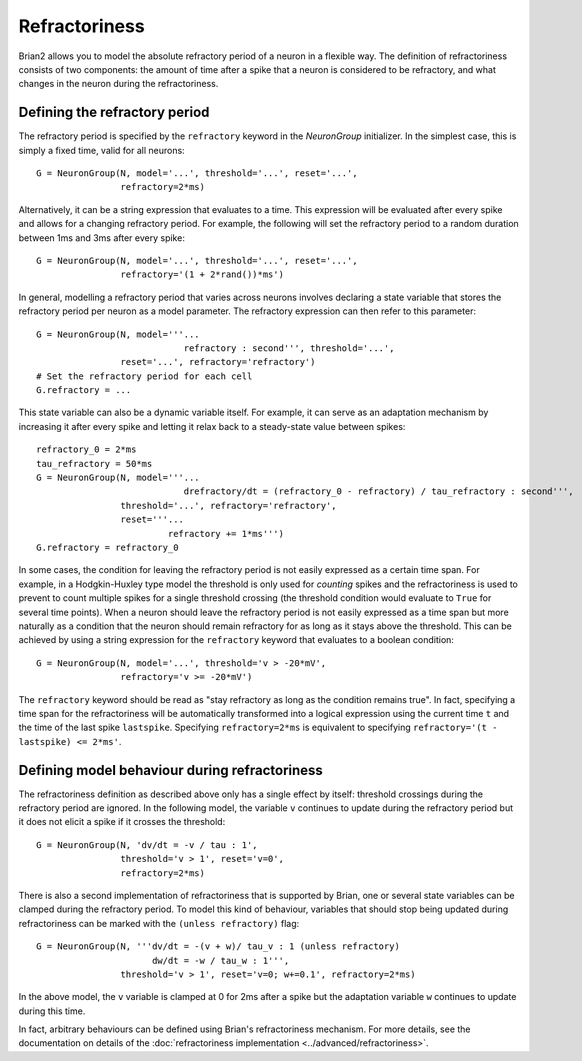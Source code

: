 Refractoriness
==============

Brian2 allows you to model the absolute refractory period of a neuron in a flexible
way. The definition of refractoriness consists of two components: the amount of time
after a spike that a neuron is considered to be refractory, and what changes in the
neuron during the refractoriness.

Defining the refractory period
------------------------------

The refractory period is specified by the ``refractory`` keyword in the
`NeuronGroup` initializer. In the simplest case, this is simply a fixed time,
valid for all neurons::

    G = NeuronGroup(N, model='...', threshold='...', reset='...',
                    refractory=2*ms)

Alternatively, it can be a string expression that evaluates to a time. This
expression will be evaluated after every spike and allows for a changing
refractory period. For example, the following will set the refractory period
to a random duration between 1ms and 3ms after every spike::

    G = NeuronGroup(N, model='...', threshold='...', reset='...',
                    refractory='(1 + 2*rand())*ms')

In general, modelling a refractory period that varies across neurons involves
declaring a state variable that stores the refractory period per neuron as a
model parameter. The refractory expression can then refer to this parameter::

    G = NeuronGroup(N, model='''...
                                refractory : second''', threshold='...',
                    reset='...', refractory='refractory')
    # Set the refractory period for each cell
    G.refractory = ...

This state variable can also be a dynamic variable itself. For example, it can
serve as an adaptation mechanism by increasing it after every spike and letting
it relax back to a steady-state value between spikes::

    refractory_0 = 2*ms
    tau_refractory = 50*ms
    G = NeuronGroup(N, model='''...
                                drefractory/dt = (refractory_0 - refractory) / tau_refractory : second''',
                    threshold='...', refractory='refractory',
                    reset='''...
                             refractory += 1*ms''')
    G.refractory = refractory_0

In some cases, the condition for leaving the refractory period is not easily
expressed as a certain time span. For example, in a Hodgkin-Huxley type model the
threshold is only used for *counting* spikes and the refractoriness is used to
prevent to count multiple spikes for a single threshold crossing (the threshold
condition would evaluate to ``True`` for several time points). When a neuron
should leave the refractory period is not easily expressed as a time span but
more naturally as a condition that the neuron should remain refractory for as
long as it stays above the threshold. This can be achieved by using a string
expression for the ``refractory`` keyword that evaluates to a boolean condition::

    G = NeuronGroup(N, model='...', threshold='v > -20*mV',
                    refractory='v >= -20*mV')

The ``refractory`` keyword should be read as "stay refractory as long as the
condition remains true". In fact, specifying a time span for the refractoriness
will be automatically transformed into a logical expression using the current
time ``t`` and the time of the last spike ``lastspike``. Specifying
``refractory=2*ms`` is equivalent to specifying
``refractory='(t - lastspike) <= 2*ms'``.

Defining model behaviour during refractoriness
----------------------------------------------

The refractoriness definition as described above only has a single
effect by itself: threshold crossings during the refractory period are ignored.
In the following model, the variable ``v`` continues to update during the
refractory period but it does not elicit a spike if it crosses the threshold::

    G = NeuronGroup(N, 'dv/dt = -v / tau : 1',
                    threshold='v > 1', reset='v=0',
                    refractory=2*ms)

There is also a second implementation of refractoriness that is
supported by Brian, one or several state variables can be clamped during the
refractory period. To model this kind of behaviour, variables that should
stop being updated during refractoriness can be marked with the
``(unless refractory)`` flag::

    G = NeuronGroup(N, '''dv/dt = -(v + w)/ tau_v : 1 (unless refractory)
                          dw/dt = -w / tau_w : 1''',
                    threshold='v > 1', reset='v=0; w+=0.1', refractory=2*ms)

In the above model, the ``v`` variable is clamped at 0 for 2ms after a spike but
the adaptation variable ``w`` continues to update during this time.

In fact, arbitrary behaviours can be defined using Brian's refractoriness
mechanism. For more details, see the documentation on details of the
:doc:`refractoriness implementation <../advanced/refractoriness>`.
